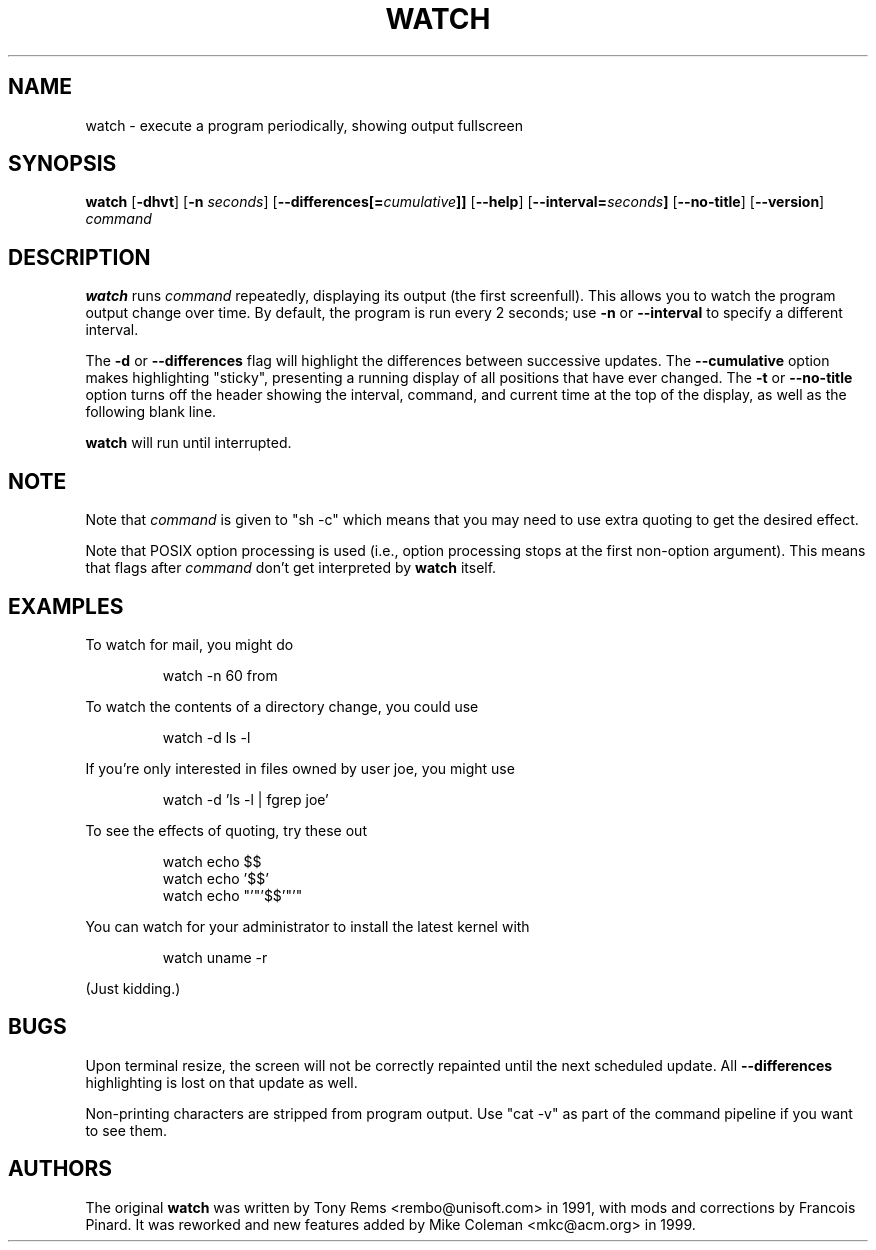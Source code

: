 .TH WATCH 1 "1999 Apr 3" " " "Linux User's Manual"
.SH NAME
watch \- execute a program periodically, showing output fullscreen
.SH SYNOPSIS
.na
.B watch
.RB [ \-dhvt ]
.RB [ \-n
.IR seconds ]
.RB [ \-\-differences[=\fIcumulative\fP]]
.RB [ \-\-help ]
.RB [ \-\-interval=\fIseconds\fP]
.RB [ \-\-no\-title ]
.RB [ \-\-version ]
.I command
.SH DESCRIPTION
.B watch
runs
.I command
repeatedly, displaying its output (the first screenfull).  This allows you to
watch the program output change over time.  By default, the program is run
every 2 seconds; use 
.B \-n
or
.B \-\-interval
to specify a different interval.
.PP
The
.B \-d
or
.B \-\-differences
flag will highlight the differences between successive updates.  The 
.B \-\-cumulative
option makes highlighting "sticky", presenting a running display of all
positions that have ever changed.  The
.B \-t
or
.B \-\-no\-title
option turns off the header showing the interval, command, and current
time at the top of the display, as well as the following blank line.
.PP
.B watch
will run until interrupted.
.SH NOTE
Note that
.I command
is given to "sh \-c"
which means that you may need to use extra quoting to get the desired effect.
.PP
Note that POSIX option processing is used (i.e., option processing stops at
the first non\-option argument).  This means that flags after
.I command
don't get interpreted by
.BR watch
itself.
.SH EXAMPLES
.PP
To watch for mail, you might do
.IP
watch \-n 60 from
.PP
To watch the contents of a directory change, you could use
.IP
watch \-d ls \-l
.PP
If you're only interested in files owned by user joe, you might use 
.IP
watch \-d 'ls \-l | fgrep joe'
.PP
To see the effects of quoting, try these out
.IP
watch echo $$
.br
watch echo '$$'
.br
watch echo "'"'$$'"'"
.PP
You can watch for your administrator to install the latest kernel with
.IP
watch uname \-r
.PP
(Just kidding.)
.SH BUGS
Upon terminal resize, the screen will not be correctly repainted until the
next scheduled update.  All
.B \-\-differences
highlighting is lost on that update as well.
.PP
Non-printing characters are stripped from program output.  Use "cat -v" as
part of the command pipeline if you want to see them.
.SH AUTHORS
The original
.B watch
was written by Tony Rems <rembo@unisoft.com> in 1991, with mods and
corrections by Francois Pinard.  It was reworked and new features added by
Mike Coleman <mkc@acm.org> in 1999.
